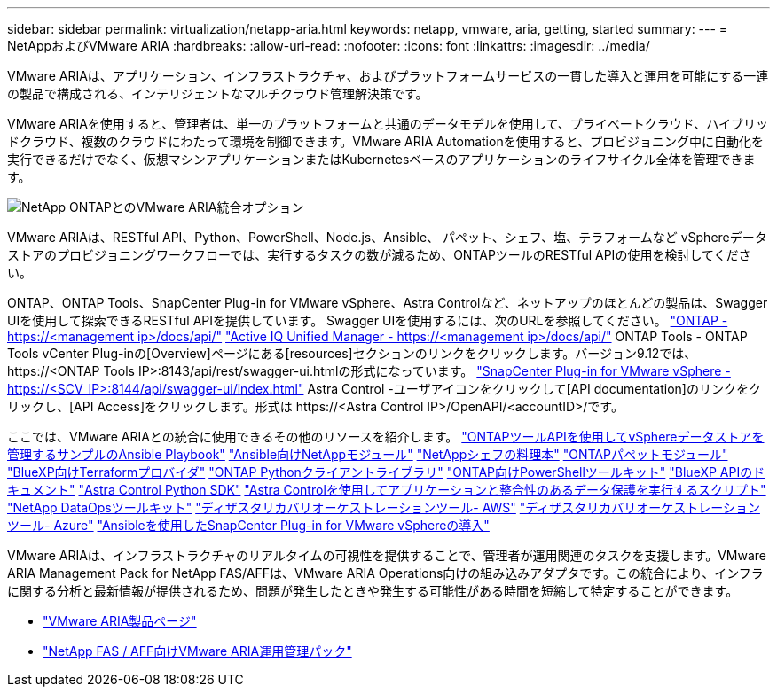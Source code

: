 ---
sidebar: sidebar 
permalink: virtualization/netapp-aria.html 
keywords: netapp, vmware, aria, getting, started 
summary:  
---
= NetAppおよびVMware ARIA
:hardbreaks:
:allow-uri-read: 
:nofooter: 
:icons: font
:linkattrs: 
:imagesdir: ../media/


[role="lead"]
VMware ARIAは、アプリケーション、インフラストラクチャ、およびプラットフォームサービスの一貫した導入と運用を可能にする一連の製品で構成される、インテリジェントなマルチクラウド管理解決策です。

VMware ARIAを使用すると、管理者は、単一のプラットフォームと共通のデータモデルを使用して、プライベートクラウド、ハイブリッドクラウド、複数のクラウドにわたって環境を制御できます。VMware ARIA Automationを使用すると、プロビジョニング中に自動化を実行できるだけでなく、仮想マシンアプリケーションまたはKubernetesベースのアプリケーションのライフサイクル全体を管理できます。

image:netapp-aria-image01.png["NetApp ONTAPとのVMware ARIA統合オプション"]

VMware ARIAは、RESTful API、Python、PowerShell、Node.js、Ansible、 パペット、シェフ、塩、テラフォームなど vSphereデータストアのプロビジョニングワークフローでは、実行するタスクの数が減るため、ONTAPツールのRESTful APIの使用を検討してください。

ONTAP、ONTAP Tools、SnapCenter Plug-in for VMware vSphere、Astra Controlなど、ネットアップのほとんどの製品は、Swagger UIを使用して探索できるRESTful APIを提供しています。
Swagger UIを使用するには、次のURLを参照してください。
link:https://docs.netapp.com/us-en/ontap-automation/reference/api_reference.html#access-the-ontap-api-documentation-page["ONTAP - ++https://<management ip>/docs/api/++"]
link:https://docs.netapp.com/us-en/active-iq-unified-manager/api-automation/concept_api_url_and_categories.html#accessing-the-online-api-documentation-page["Active IQ Unified Manager - ++https://<management ip>/docs/api/++"]
ONTAP Tools - ONTAP Tools vCenter Plug-inの[Overview]ページにある[resources]セクションのリンクをクリックします。バージョン9.12では、++ https://<ONTAP Tools IP>:8143/api/rest/swagger-ui.html++の形式になっています。
link:https://docs.netapp.com/us-en/sc-plugin-vmware-vsphere/scpivs44_access_rest_apis_using_the_swagger_api_web_page.html["SnapCenter Plug-in for VMware vSphere - ++https://<SCV_IP>:8144/api/swagger-ui/index.html++"]
Astra Control -ユーザアイコンをクリックして[API documentation]のリンクをクリックし、[API Access]をクリックします。形式は++ https://<Astra Control IP>/OpenAPI/<accountID>/++です。

ここでは、VMware ARIAとの統合に使用できるその他のリソースを紹介します。
link:https://github.com/NetApp-Automation/ONTAP_Tools_Datastore_Management["ONTAPツールAPIを使用してvSphereデータストアを管理するサンプルのAnsible Playbook"]
link:https://galaxy.ansible.com/netapp["Ansible向けNetAppモジュール"]
link:https://supermarket.chef.io/cookbooks?q=netapp["NetAppシェフの料理本"]
link:https://forge.puppet.com/modules/puppetlabs/netapp/readme["ONTAPパペットモジュール"]
link:https://github.com/NetApp/terraform-provider-netapp-cloudmanager["BlueXP向けTerraformプロバイダ"]
link:https://pypi.org/project/netapp-ontap/["ONTAP Pythonクライアントライブラリ"]
link:https://www.powershellgallery.com/packages/NetApp.ONTAP["ONTAP向けPowerShellツールキット"]
link:https://services.cloud.netapp.com/developer-hub["BlueXP APIのドキュメント"]
link:https://github.com/NetApp/netapp-astra-toolkits["Astra Control Python SDK"]
link:https://github.com/NetApp/Verda["Astra Controlを使用してアプリケーションと整合性のあるデータ保護を実行するスクリプト"]
link:https://github.com/NetApp/netapp-dataops-toolkit["NetApp DataOpsツールキット"]
link:https://github.com/NetApp/DRO-AWS["ディザスタリカバリオーケストレーションツール- AWS"]
link:https://github.com/NetApp/DRO-Azure["ディザスタリカバリオーケストレーションツール- Azure"]
link:https://github.com/NetApp-Automation/SnapCenter-Plug-in-for-VMware-vSphere["Ansibleを使用したSnapCenter Plug-in for VMware vSphereの導入"]

VMware ARIAは、インフラストラクチャのリアルタイムの可視性を提供することで、管理者が運用関連のタスクを支援します。VMware ARIA Management Pack for NetApp FAS/AFFは、VMware ARIA Operations向けの組み込みアダプタです。この統合により、インフラに関する分析と最新情報が提供されるため、問題が発生したときや発生する可能性がある時間を短縮して特定することができます。

* link:https://www.vmware.com/products/aria.html["VMware ARIA製品ページ"]
* link:https://docs.vmware.com/en/VMware-Aria-Operations-for-Integrations/4.2/Management-Pack-for-NetApp-FAS-AFF/GUID-9B9C2353-3975-403A-8803-EBF6CDB62D2C.html["NetApp FAS / AFF向けVMware ARIA運用管理パック"]

